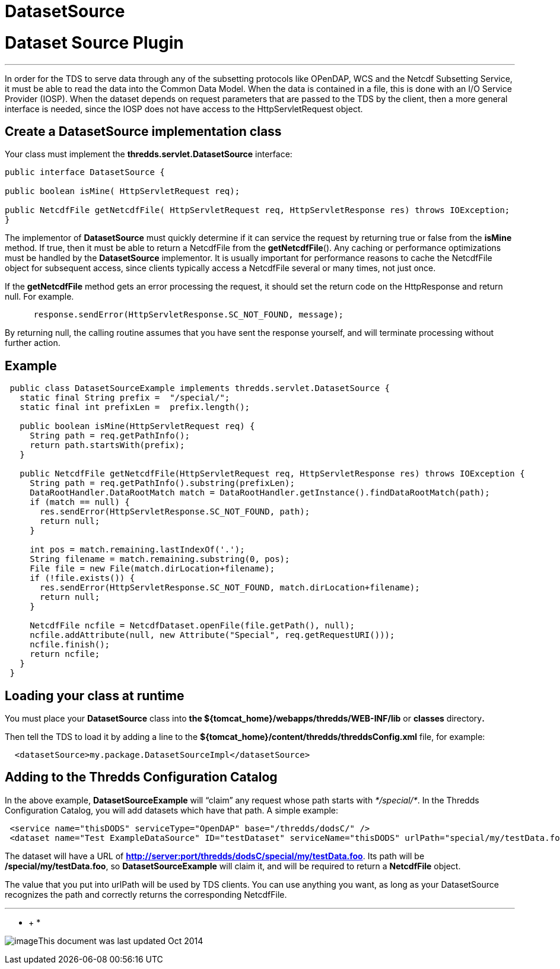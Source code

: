 :source-highlighter: coderay
[[threddsDocs]]


DatasetSource
=============

= Dataset Source Plugin

'''''

In order for the TDS to serve data through any of the subsetting
protocols like OPenDAP, WCS and the Netcdf Subsetting Service, it must
be able to read the data into the Common Data Model. When the data is
contained in a file, this is done with an I/O Service Provider (IOSP).
When the dataset depends on request parameters that are passed to the
TDS by the client, then a more general interface is needed, since the
IOSP does not have access to the HttpServletRequest object.

== Create a *DatasetSource* implementation class

Your class must implement the *thredds.servlet.DatasetSource* interface:

-----------------------------------------------------------------------------------------------------
public interface DatasetSource {

public boolean isMine( HttpServletRequest req);

public NetcdfFile getNetcdfFile( HttpServletRequest req, HttpServletResponse res) throws IOException;
}
-----------------------------------------------------------------------------------------------------

The implementor of *DatasetSource* must quickly determine if it can
service the request by returning true or false from the *isMine* method.
If true, then it must be able to return a NetcdfFile from the
**getNetcdfFile**(). Any caching or performance optimizations must be
handled by the *DatasetSource* implementor. It is usually important for
performance reasons to cache the NetcdfFile object for subsequent
access, since clients typically access a NetcdfFile several or many
times, not just once.

If the *getNetcdfFile* method gets an error processing the request, it
should set the return code on the HttpResponse and return null. For
example. +

________________________________________________________________
----------------------------------------------------------------
 response.sendError(HttpServletResponse.SC_NOT_FOUND, message); 
----------------------------------------------------------------
________________________________________________________________

By returning null, the calling routine assumes that you have sent the
response yourself, and will terminate processing without further action.

== Example

--------------------------------------------------------------------------------------------------------
 public class DatasetSourceExample implements thredds.servlet.DatasetSource {
   static final String prefix =  "/special/";
   static final int prefixLen =  prefix.length();
       
   public boolean isMine(HttpServletRequest req) {
     String path = req.getPathInfo();
     return path.startsWith(prefix);
   }
   
   public NetcdfFile getNetcdfFile(HttpServletRequest req, HttpServletResponse res) throws IOException {
     String path = req.getPathInfo().substring(prefixLen);
     DataRootHandler.DataRootMatch match = DataRootHandler.getInstance().findDataRootMatch(path);
     if (match == null) {
       res.sendError(HttpServletResponse.SC_NOT_FOUND, path);
       return null;
     }
       
     int pos = match.remaining.lastIndexOf('.');
     String filename = match.remaining.substring(0, pos);
     File file = new File(match.dirLocation+filename);
     if (!file.exists()) {
       res.sendError(HttpServletResponse.SC_NOT_FOUND, match.dirLocation+filename);
       return null;
     }
       
     NetcdfFile ncfile = NetcdfDataset.openFile(file.getPath(), null);
     ncfile.addAttribute(null, new Attribute("Special", req.getRequestURI()));
     ncfile.finish();
     return ncfile;
   }
 }
--------------------------------------------------------------------------------------------------------

== Loading your class at runtime

You must place your *DatasetSource* class into *the
$\{tomcat_home}/webapps/thredds/WEB-INF/lib* or *classes* directory**.**

Then tell the TDS to load it by adding a line to the
*$\{tomcat_home}/content/thredds/threddsConfig.xml* file, for example:

-------------------------------------------------------------
  <datasetSource>my.package.DatasetSourceImpl</datasetSource>
-------------------------------------------------------------

== Adding to the Thredds Configuration Catalog

In the above example, *DatasetSourceExample* will ``claim'' any request
whose path starts with __*/special/*__. In the Thredds Configuration
Catalog, you will add datasets which have that path. A simple example:

--------------------------------------------------------------------------------------------------------------------
 <service name="thisDODS" serviceType="OpenDAP" base="/thredds/dodsC/" />
 <dataset name="Test ExampleDataSource" ID="testDataset" serviceName="thisDODS" urlPath="special/my/testData.foo" />
--------------------------------------------------------------------------------------------------------------------

The dataset will have a URL of
**http://server:port/thredds/dodsC/special/my/testData.foo**. Its path
will be **/special/my/testData.foo**, so *DatasetSourceExample* will
claim it, and will be required to return a *NetcdfFile* object.

The value that you put into urlPath will be used by TDS clients. You can
use anything you want, as long as your DatasetSource recognizes the path
and correctly returns the corresponding NetcdfFile. +

'''''

* +
*

image:../thread.png[image]This document was last updated Oct 2014
